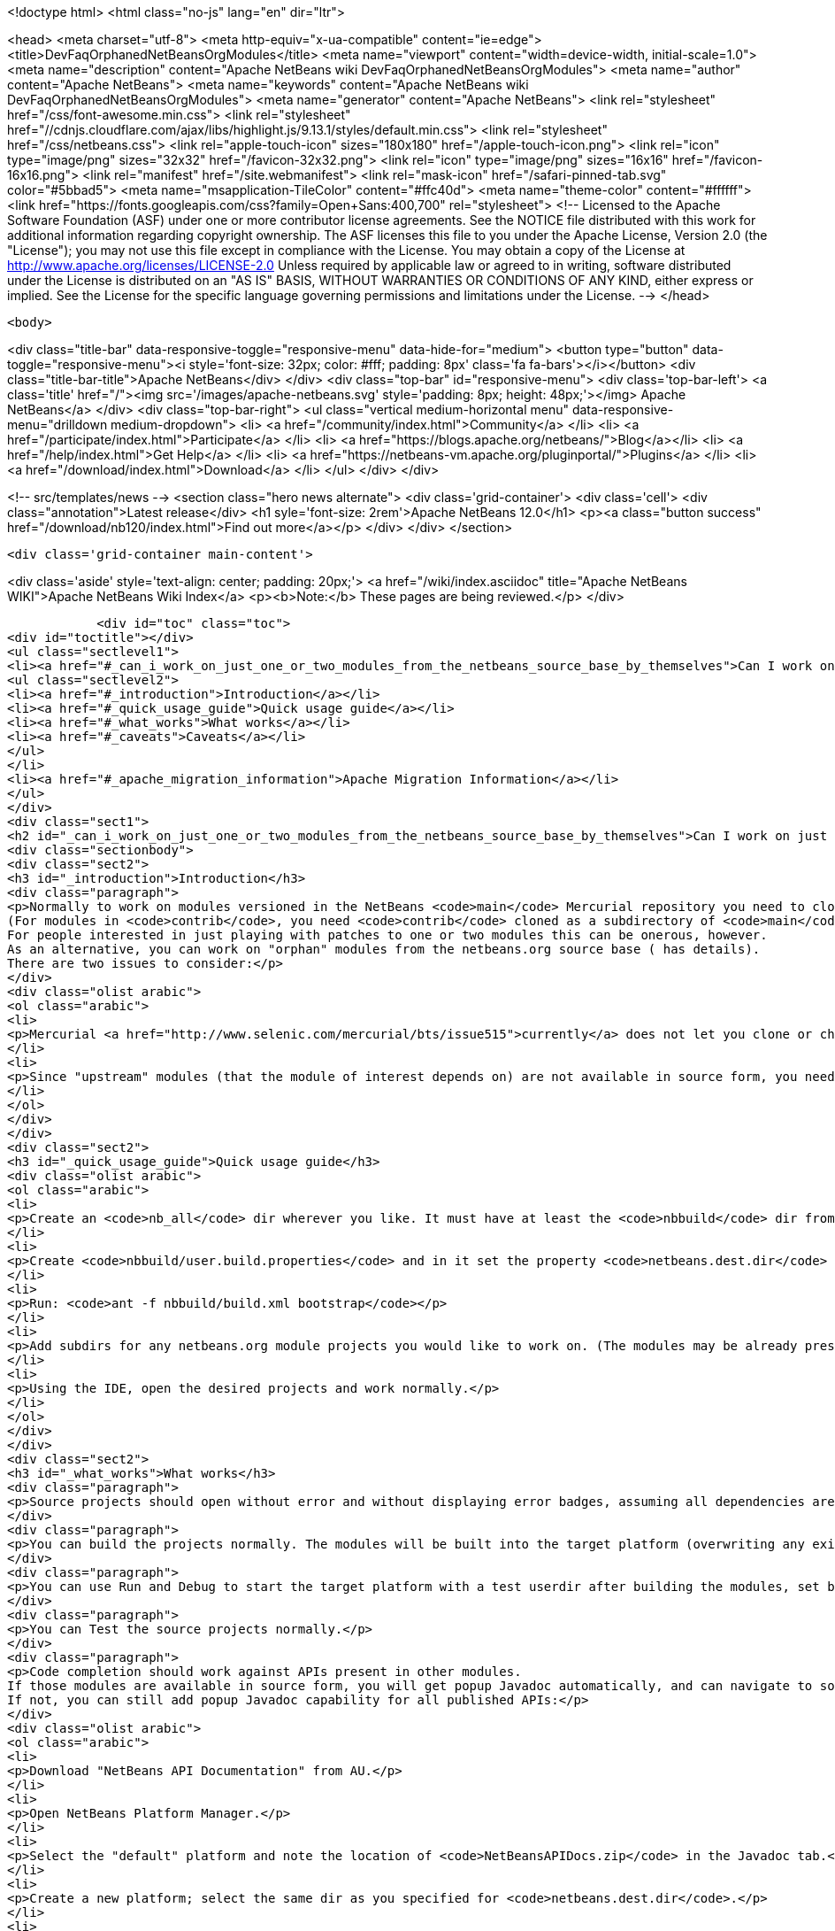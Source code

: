 

<!doctype html>
<html class="no-js" lang="en" dir="ltr">
    
<head>
    <meta charset="utf-8">
    <meta http-equiv="x-ua-compatible" content="ie=edge">
    <title>DevFaqOrphanedNetBeansOrgModules</title>
    <meta name="viewport" content="width=device-width, initial-scale=1.0">
    <meta name="description" content="Apache NetBeans wiki DevFaqOrphanedNetBeansOrgModules">
    <meta name="author" content="Apache NetBeans">
    <meta name="keywords" content="Apache NetBeans wiki DevFaqOrphanedNetBeansOrgModules">
    <meta name="generator" content="Apache NetBeans">
    <link rel="stylesheet" href="/css/font-awesome.min.css">
     <link rel="stylesheet" href="//cdnjs.cloudflare.com/ajax/libs/highlight.js/9.13.1/styles/default.min.css"> 
    <link rel="stylesheet" href="/css/netbeans.css">
    <link rel="apple-touch-icon" sizes="180x180" href="/apple-touch-icon.png">
    <link rel="icon" type="image/png" sizes="32x32" href="/favicon-32x32.png">
    <link rel="icon" type="image/png" sizes="16x16" href="/favicon-16x16.png">
    <link rel="manifest" href="/site.webmanifest">
    <link rel="mask-icon" href="/safari-pinned-tab.svg" color="#5bbad5">
    <meta name="msapplication-TileColor" content="#ffc40d">
    <meta name="theme-color" content="#ffffff">
    <link href="https://fonts.googleapis.com/css?family=Open+Sans:400,700" rel="stylesheet"> 
    <!--
        Licensed to the Apache Software Foundation (ASF) under one
        or more contributor license agreements.  See the NOTICE file
        distributed with this work for additional information
        regarding copyright ownership.  The ASF licenses this file
        to you under the Apache License, Version 2.0 (the
        "License"); you may not use this file except in compliance
        with the License.  You may obtain a copy of the License at
        http://www.apache.org/licenses/LICENSE-2.0
        Unless required by applicable law or agreed to in writing,
        software distributed under the License is distributed on an
        "AS IS" BASIS, WITHOUT WARRANTIES OR CONDITIONS OF ANY
        KIND, either express or implied.  See the License for the
        specific language governing permissions and limitations
        under the License.
    -->
</head>


    <body>
        

<div class="title-bar" data-responsive-toggle="responsive-menu" data-hide-for="medium">
    <button type="button" data-toggle="responsive-menu"><i style='font-size: 32px; color: #fff; padding: 8px' class='fa fa-bars'></i></button>
    <div class="title-bar-title">Apache NetBeans</div>
</div>
<div class="top-bar" id="responsive-menu">
    <div class='top-bar-left'>
        <a class='title' href="/"><img src='/images/apache-netbeans.svg' style='padding: 8px; height: 48px;'></img> Apache NetBeans</a>
    </div>
    <div class="top-bar-right">
        <ul class="vertical medium-horizontal menu" data-responsive-menu="drilldown medium-dropdown">
            <li> <a href="/community/index.html">Community</a> </li>
            <li> <a href="/participate/index.html">Participate</a> </li>
            <li> <a href="https://blogs.apache.org/netbeans/">Blog</a></li>
            <li> <a href="/help/index.html">Get Help</a> </li>
            <li> <a href="https://netbeans-vm.apache.org/pluginportal/">Plugins</a> </li>
            <li> <a href="/download/index.html">Download</a> </li>
        </ul>
    </div>
</div>


        
<!-- src/templates/news -->
<section class="hero news alternate">
    <div class='grid-container'>
        <div class='cell'>
            <div class="annotation">Latest release</div>
            <h1 syle='font-size: 2rem'>Apache NetBeans 12.0</h1>
            <p><a class="button success" href="/download/nb120/index.html">Find out more</a></p>
        </div>
    </div>
</section>

        <div class='grid-container main-content'>
            
<div class='aside' style='text-align: center; padding: 20px;'>
    <a href="/wiki/index.asciidoc" title="Apache NetBeans WIKI">Apache NetBeans Wiki Index</a>
    <p><b>Note:</b> These pages are being reviewed.</p>
</div>

            <div id="toc" class="toc">
<div id="toctitle"></div>
<ul class="sectlevel1">
<li><a href="#_can_i_work_on_just_one_or_two_modules_from_the_netbeans_source_base_by_themselves">Can I work on just one or two modules from the NetBeans source base by themselves?</a>
<ul class="sectlevel2">
<li><a href="#_introduction">Introduction</a></li>
<li><a href="#_quick_usage_guide">Quick usage guide</a></li>
<li><a href="#_what_works">What works</a></li>
<li><a href="#_caveats">Caveats</a></li>
</ul>
</li>
<li><a href="#_apache_migration_information">Apache Migration Information</a></li>
</ul>
</div>
<div class="sect1">
<h2 id="_can_i_work_on_just_one_or_two_modules_from_the_netbeans_source_base_by_themselves">Can I work on just one or two modules from the NetBeans source base by themselves?</h2>
<div class="sectionbody">
<div class="sect2">
<h3 id="_introduction">Introduction</h3>
<div class="paragraph">
<p>Normally to work on modules versioned in the NetBeans <code>main</code> Mercurial repository you need to clone the entire repository.
(For modules in <code>contrib</code>, you need <code>contrib</code> cloned as a subdirectory of <code>main</code>.)
For people interested in just playing with patches to one or two modules this can be onerous, however.
As an alternative, you can work on "orphan" modules from the netbeans.org source base ( has details).
There are two issues to consider:</p>
</div>
<div class="olist arabic">
<ol class="arabic">
<li>
<p>Mercurial <a href="http://www.selenic.com/mercurial/bts/issue515">currently</a> does not let you clone or check out just a subdirectory of a repository, so you will need to get module sources some other way (we are still considering some possibilities).</p>
</li>
<li>
<p>Since "upstream" modules (that the module of interest depends on) are not available in source form, you need to have a recent development build of NetBeans available to compile against.</p>
</li>
</ol>
</div>
</div>
<div class="sect2">
<h3 id="_quick_usage_guide">Quick usage guide</h3>
<div class="olist arabic">
<ol class="arabic">
<li>
<p>Create an <code>nb_all</code> dir wherever you like. It must have at least the <code>nbbuild</code> dir from the netbeans.org source tree.</p>
</li>
<li>
<p>Create <code>nbbuild/user.build.properties</code> and in it set the property <code>netbeans.dest.dir</code> to the full path to a NetBeans IDE installation you would like to both compile against and build into (you should not use your real development IDE, rather a copy).</p>
</li>
<li>
<p>Run: <code>ant -f nbbuild/build.xml bootstrap</code></p>
</li>
<li>
<p>Add subdirs for any netbeans.org module projects you would like to work on. (The modules may be already present in the target platform. If they are not, you need to check out sources for any transitive dependencies not in the target platform too.)</p>
</li>
<li>
<p>Using the IDE, open the desired projects and work normally.</p>
</li>
</ol>
</div>
</div>
<div class="sect2">
<h3 id="_what_works">What works</h3>
<div class="paragraph">
<p>Source projects should open without error and without displaying error badges, assuming all dependencies are available in either source or binary form.</p>
</div>
<div class="paragraph">
<p>You can build the projects normally. The modules will be built into the target platform (overwriting any existing copy of the module).</p>
</div>
<div class="paragraph">
<p>You can use Run and Debug to start the target platform with a test userdir after building the modules, set breakpoints etc.</p>
</div>
<div class="paragraph">
<p>You can Test the source projects normally.</p>
</div>
<div class="paragraph">
<p>Code completion should work against APIs present in other modules.
If those modules are available in source form, you will get popup Javadoc automatically, and can navigate to sources.
If not, you can still add popup Javadoc capability for all published APIs:</p>
</div>
<div class="olist arabic">
<ol class="arabic">
<li>
<p>Download "NetBeans API Documentation" from AU.</p>
</li>
<li>
<p>Open NetBeans Platform Manager.</p>
</li>
<li>
<p>Select the "default" platform and note the location of <code>NetBeansAPIDocs.zip</code> in the Javadoc tab.</p>
</li>
<li>
<p>Create a new platform; select the same dir as you specified for <code>netbeans.dest.dir</code>.</p>
</li>
<li>
<p>In the new platform, add <code>NetBeansAPIDocs.zip</code> to the Javadoc tab.</p>
</li>
</ol>
</div>
</div>
<div class="sect2">
<h3 id="_caveats">Caveats</h3>
<div class="ulist">
<ul>
<li>
<p>If you want to work on unit or functional tests, you need to have all test-to-test dependencies available as source projects, because we do not distribute test libraries. Sometimes the transitive dependency tree can get a bit big. For example, if the functional tests use <code>org.netbeans.junit.ide.ProjectSupport</code>, then you need to check out <code>java.j2seproject</code> (in whose unit test dir this class resides), then its dependencies in turn: <code>projectapi</code>, <code>projectui</code>, <code>openide.filesystems</code>, and <code>openide.util</code>. Test-to-module dependencies (e.g. <code>nbjunit</code>, <code>jellytools</code>, &#8230;&#8203;) can however be satisfied from the target platform&#8217;s binaries.</p>
</li>
<li>
<p>If you add new source modules to the tree, you will need to both restart NetBeans and delete the <code>nbbuild/nbproject/private/</code> dir in order to reset all caches and ensure that the new sources are recognized.</p>
</li>
<li>
<p>Various targets in <code>nbbuild/build.xml</code> not used in the above scenarios may or may not work usefully, though this should not affect routine module development.</p>
</li>
<li>
<p>The target platform needs to be new enough to support any API calls you are making from source modules into binary modules. If the platform is older, you could see error badges. Besides getting a newer platform, this can be corrected by adding sources of the new version of the API module to the tree.</p>
</li>
<li>
<p>Note that the <code>bootstrap</code> ant target will not work if you just copy <code>nbbuild</code> from the netbeans.org source tree into <code>nb_all</code>. Other than <code>nbbuild</code> you also need to copy directories:</p>
<div class="olist arabic">
<ol class="arabic">
<li>
<p><code>ide/launcher</code></p>
</li>
<li>
<p><code>javahelp</code></p>
</li>
<li>
<p><code>apisupport.harness</code></p>
</li>
</ol>
</div>
</li>
</ul>
</div>
<div class="paragraph">
<p>Applies to: NetBeans 6.8 and above</p>
</div>
</div>
</div>
</div>
<div class="sect1">
<h2 id="_apache_migration_information">Apache Migration Information</h2>
<div class="sectionbody">
<div class="paragraph">
<p>The content in this page was kindly donated by Oracle Corp. to the
Apache Software Foundation.</p>
</div>
<div class="paragraph">
<p>This page was exported from <a href="http://wiki.netbeans.org/DevFaqOrphanedNetBeansOrgModules">http://wiki.netbeans.org/DevFaqOrphanedNetBeansOrgModules</a> ,
that was last modified by NetBeans user Jglick
on 2010-06-14T20:10:34Z.</p>
</div>
<div class="paragraph">
<p><strong>NOTE:</strong> This document was automatically converted to the AsciiDoc format on 2018-02-07, and needs to be reviewed.</p>
</div>
</div>
</div>
            
<section class='tools'>
    <ul class="menu align-center">
        <li><a title="Facebook" href="https://www.facebook.com/NetBeans"><i class="fa fa-md fa-facebook"></i></a></li>
        <li><a title="Twitter" href="https://twitter.com/netbeans"><i class="fa fa-md fa-twitter"></i></a></li>
        <li><a title="Github" href="https://github.com/apache/netbeans"><i class="fa fa-md fa-github"></i></a></li>
        <li><a title="YouTube" href="https://www.youtube.com/user/netbeansvideos"><i class="fa fa-md fa-youtube"></i></a></li>
        <li><a title="Slack" href="https://tinyurl.com/netbeans-slack-signup/"><i class="fa fa-md fa-slack"></i></a></li>
        <li><a title="JIRA" href="https://issues.apache.org/jira/projects/NETBEANS/summary"><i class="fa fa-mf fa-bug"></i></a></li>
    </ul>
    <ul class="menu align-center">
        
        <li><a href="https://github.com/apache/netbeans-website/blob/master/netbeans.apache.org/src/content/wiki/DevFaqOrphanedNetBeansOrgModules.asciidoc" title="See this page in github"><i class="fa fa-md fa-edit"></i> See this page in GitHub.</a></li>
    </ul>
</section>

        </div>
        

<div class='grid-container incubator-area' style='margin-top: 64px'>
    <div class='grid-x grid-padding-x'>
        <div class='large-auto cell text-center'>
            <a href="https://www.apache.org/">
                <img style="width: 320px" title="Apache Software Foundation" src="/images/asf_logo_wide.svg" />
            </a>
        </div>
        <div class='large-auto cell text-center'>
            <a href="https://www.apache.org/events/current-event.html">
               <img style="width:234px; height: 60px;" title="Apache Software Foundation current event" src="https://www.apache.org/events/current-event-234x60.png"/>
            </a>
        </div>
    </div>
</div>
<footer>
    <div class="grid-container">
        <div class="grid-x grid-padding-x">
            <div class="large-auto cell">
                
                <h1><a href="/about/index.html">About</a></h1>
                <ul>
                    <li><a href="https://netbeans.apache.org/community/who.html">Who's Who</a></li>
                    <li><a href="https://www.apache.org/foundation/thanks.html">Thanks</a></li>
                    <li><a href="https://www.apache.org/foundation/sponsorship.html">Sponsorship</a></li>
                    <li><a href="https://www.apache.org/security/">Security</a></li>
                </ul>
            </div>
            <div class="large-auto cell">
                <h1><a href="/community/index.html">Community</a></h1>
                <ul>
                    <li><a href="/community/mailing-lists.html">Mailing lists</a></li>
                    <li><a href="/community/committer.html">Becoming a committer</a></li>
                    <li><a href="/community/events.html">NetBeans Events</a></li>
                    <li><a href="https://www.apache.org/events/current-event.html">Apache Events</a></li>
                </ul>
            </div>
            <div class="large-auto cell">
                <h1><a href="/participate/index.html">Participate</a></h1>
                <ul>
                    <li><a href="/participate/submit-pr.html">Submitting Pull Requests</a></li>
                    <li><a href="/participate/report-issue.html">Reporting Issues</a></li>
                    <li><a href="/participate/index.html#documentation">Improving the documentation</a></li>
                </ul>
            </div>
            <div class="large-auto cell">
                <h1><a href="/help/index.html">Get Help</a></h1>
                <ul>
                    <li><a href="/help/index.html#documentation">Documentation</a></li>
                    <li><a href="/wiki/index.asciidoc">Wiki</a></li>
                    <li><a href="/help/index.html#support">Community Support</a></li>
                    <li><a href="/help/commercial-support.html">Commercial Support</a></li>
                </ul>
            </div>
            <div class="large-auto cell">
                <h1><a href="/download/nb110/nb110.html">Download</a></h1>
                <ul>
                    <li><a href="/download/index.html">Releases</a></li>                    
                    <li><a href="/plugins/index.html">Plugins</a></li>
                    <li><a href="/download/index.html#source">Building from source</a></li>
                    <li><a href="/download/index.html#previous">Previous releases</a></li>
                </ul>
            </div>
        </div>
    </div>
</footer>
<div class='footer-disclaimer'>
    <div class="footer-disclaimer-content">
        <p>Copyright &copy; 2017-2019 <a href="https://www.apache.org">The Apache Software Foundation</a>.</p>
        <p>Licensed under the Apache <a href="https://www.apache.org/licenses/">license</a>, version 2.0</p>
        <div style='max-width: 40em; margin: 0 auto'>
            <p>Apache, Apache NetBeans, NetBeans, the Apache feather logo and the Apache NetBeans logo are trademarks of <a href="https://www.apache.org">The Apache Software Foundation</a>.</p>
            <p>Oracle and Java are registered trademarks of Oracle and/or its affiliates.</p>
        </div>
        
    </div>
</div>



        <script src="/js/vendor/jquery-3.2.1.min.js"></script>
        <script src="/js/vendor/what-input.js"></script>
        <script src="/js/vendor/jquery.colorbox-min.js"></script>
        <script src="/js/vendor/foundation.min.js"></script>
        <script src="/js/netbeans.js"></script>
        <script>
            
            $(function(){ $(document).foundation(); });
        </script>
        
        <script src="https://cdnjs.cloudflare.com/ajax/libs/highlight.js/9.13.1/highlight.min.js"></script>
        <script>
         $(document).ready(function() { $("pre code").each(function(i, block) { hljs.highlightBlock(block); }); }); 
        </script>
        

    </body>
</html>
